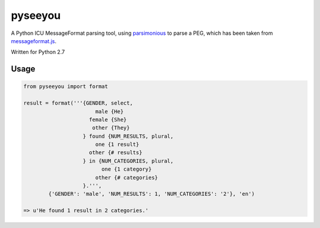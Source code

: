 --------
pyseeyou
--------

A Python ICU MessageFormat parsing tool,
using `parsimonious <https://github.com/erikrose/parsimonious>`_ to parse a
PEG, which has been taken from
`messageformat.js <https://github.com/SlexAxton/messageformat.js>`_.

Written for Python 2.7

Usage
=====

.. code-block:: python

    from pyseeyou import format

    result = format('''{GENDER, select,
                           male {He}
                         female {She}
                          other {They}
                       } found {NUM_RESULTS, plural,
                           one {1 result}
                         other {# results}
                       } in {NUM_CATEGORIES, plural,
                             one {1 category}
                           other {# categories}
                       }.''',
            {'GENDER': 'male', 'NUM_RESULTS': 1, 'NUM_CATEGORIES': '2'}, 'en')

    => u'He found 1 result in 2 categories.'
